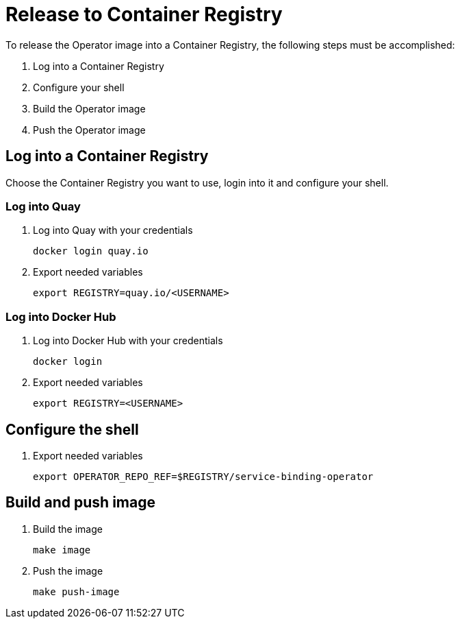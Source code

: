 = Release to Container Registry

To release the Operator image into a Container Registry, the following steps must be accomplished:

1. Log into a Container Registry
2. Configure your shell
3. Build the Operator image
4. Push the Operator image

== Log into a Container Registry

Choose the Container Registry you want to use, login into it and configure your shell.

=== Log into Quay

1. Log into Quay with your credentials
+
[source,bash]
----
docker login quay.io
----

2. Export needed variables
+
[source,bash]
----
export REGISTRY=quay.io/<USERNAME>
----

=== Log into Docker Hub

1. Log into Docker Hub with your credentials
+
[source,bash]
----
docker login
----

2. Export needed variables
+
[source,bash]
----
export REGISTRY=<USERNAME>
----

== Configure the shell

1. Export needed variables
+
[source,bash]
----
export OPERATOR_REPO_REF=$REGISTRY/service-binding-operator
----

== Build and push image

1. Build the image
+
[source,bash]
----
make image
----

2. Push the image
+
[source,bash]
----
make push-image
----


